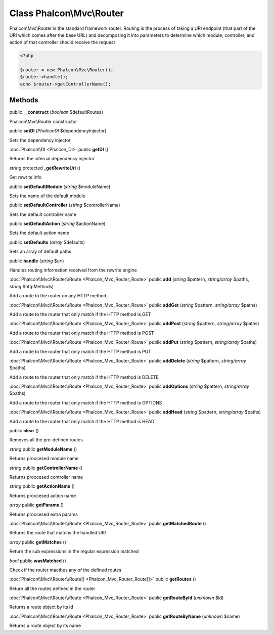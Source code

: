 Class **Phalcon\\Mvc\\Router**
==============================

Phalcon\\Mvc\\Router is the standard framework router. Routing is the process of taking a URI endpoint (that part of the URI which comes after the base URL) and decomposing it into parameters to determine which module, controller, and action of that controller should receive the request   

.. code-block:: php

    <?php

    $router = new Phalcon\Mvc\Router();
    $router->handle();
    echo $router->getControllerName();



Methods
---------

public **__construct** (*boolean* $defaultRoutes)

Phalcon\\Mvc\\Router constructor



public **setDI** (*Phalcon\DI* $dependencyInjector)

Sets the dependency injector



:doc:`Phalcon\\DI <Phalcon_DI>` public **getDI** ()

Returns the internal dependency injector



*string* protected **_getRewriteUri** ()

Get rewrite info



public **setDefaultModule** (*string* $moduleName)

Sets the name of the default module



public **setDefaultController** (*string* $controllerName)

Sets the default controller name



public **setDefaultAction** (*string* $actionName)

Sets the default action name



public **setDefaults** (*array* $defaults)

Sets an array of default paths



public **handle** (*string* $uri)

Handles routing information received from the rewrite engine



:doc:`Phalcon\\Mvc\\Router\\Route <Phalcon_Mvc_Router_Route>` public **add** (*string* $pattern, *string/array* $paths, *string* $httpMethods)

Add a route to the router on any HTTP method



:doc:`Phalcon\\Mvc\\Router\\Route <Phalcon_Mvc_Router_Route>` public **addGet** (*string* $pattern, *string/array* $paths)

Add a route to the router that only match if the HTTP method is GET



:doc:`Phalcon\\Mvc\\Router\\Route <Phalcon_Mvc_Router_Route>` public **addPost** (*string* $pattern, *string/array* $paths)

Add a route to the router that only match if the HTTP method is POST



:doc:`Phalcon\\Mvc\\Router\\Route <Phalcon_Mvc_Router_Route>` public **addPut** (*string* $pattern, *string/array* $paths)

Add a route to the router that only match if the HTTP method is PUT



:doc:`Phalcon\\Mvc\\Router\\Route <Phalcon_Mvc_Router_Route>` public **addDelete** (*string* $pattern, *string/array* $paths)

Add a route to the router that only match if the HTTP method is DELETE



:doc:`Phalcon\\Mvc\\Router\\Route <Phalcon_Mvc_Router_Route>` public **addOptions** (*string* $pattern, *string/array* $paths)

Add a route to the router that only match if the HTTP method is OPTIONS



:doc:`Phalcon\\Mvc\\Router\\Route <Phalcon_Mvc_Router_Route>` public **addHead** (*string* $pattern, *string/array* $paths)

Add a route to the router that only match if the HTTP method is HEAD



public **clear** ()

Removes all the pre-defined routes



*string* public **getModuleName** ()

Returns proccesed module name



*string* public **getControllerName** ()

Returns proccesed controller name



*string* public **getActionName** ()

Returns proccesed action name



*array* public **getParams** ()

Returns proccesed extra params



:doc:`Phalcon\\Mvc\\Router\\Route <Phalcon_Mvc_Router_Route>` public **getMatchedRoute** ()

Returns the route that matchs the handled URI



*array* public **getMatches** ()

Return the sub expressions in the regular expression matched



*bool* public **wasMatched** ()

Check if the router macthes any of the defined routes



:doc:`Phalcon\\Mvc\\Router\\Route[] <Phalcon_Mvc_Router_Route[]>` public **getRoutes** ()

Return all the routes defined in the router



:doc:`Phalcon\\Mvc\\Router\\Route <Phalcon_Mvc_Router_Route>` public **getRouteById** (*unknown* $id)

Returns a route object by its id



:doc:`Phalcon\\Mvc\\Router\\Route <Phalcon_Mvc_Router_Route>` public **getRouteByName** (*unknown* $name)

Returns a route object by its name



